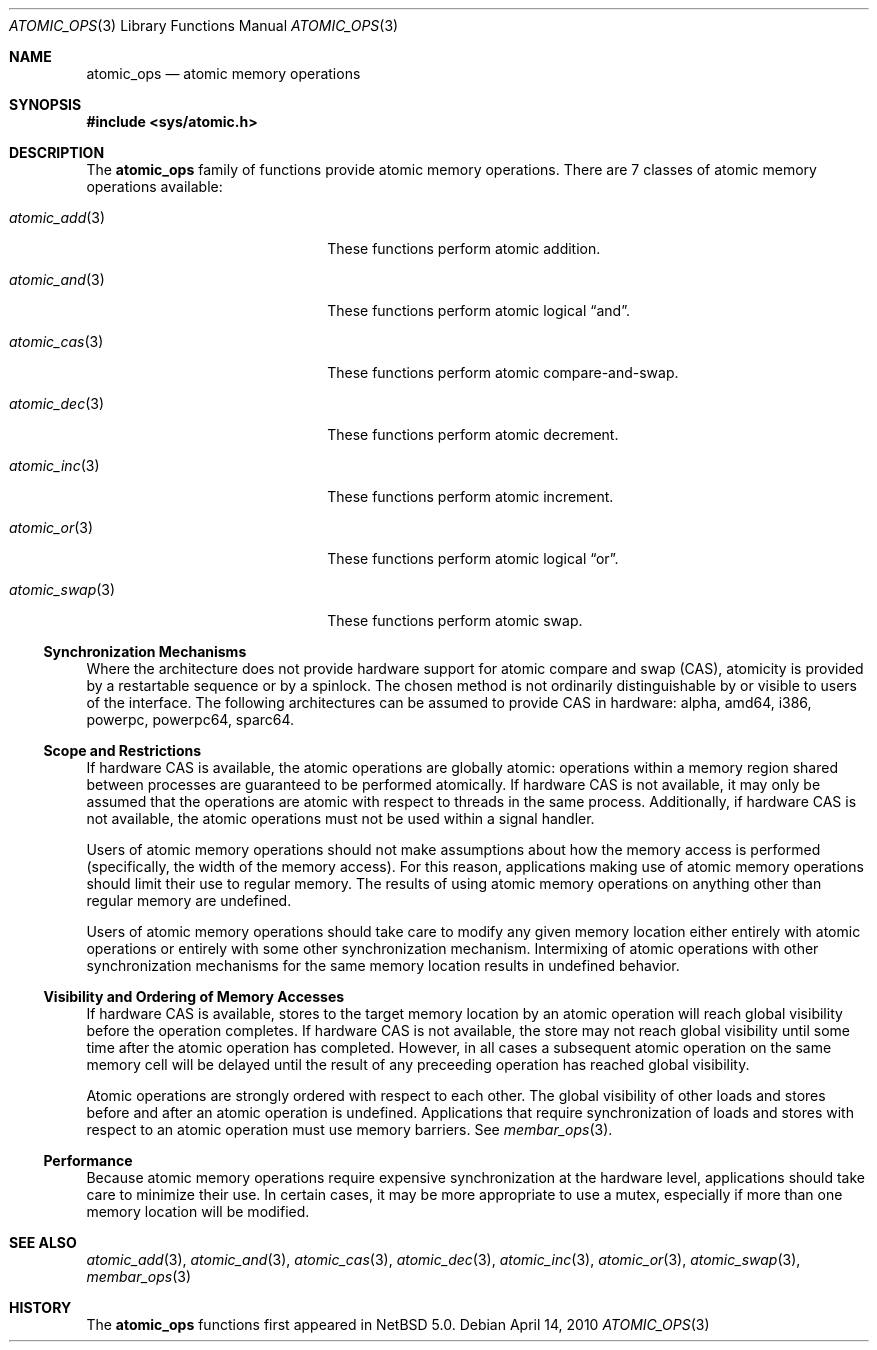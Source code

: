 .\"	$NetBSD: atomic_ops.3,v 1.5 2010/04/14 08:49:49 jruoho Exp $
.\"
.\" Copyright (c) 2007, 2008 The NetBSD Foundation, Inc.
.\" All rights reserved.
.\"
.\" This code is derived from software contributed to The NetBSD Foundation
.\" by Jason R. Thorpe.
.\"
.\" Redistribution and use in source and binary forms, with or without
.\" modification, are permitted provided that the following conditions
.\" are met:
.\" 1. Redistributions of source code must retain the above copyright
.\" notice, this list of conditions and the following disclaimer.
.\" 2. Redistributions in binary form must reproduce the above copyright
.\" notice, this list of conditions and the following disclaimer in the
.\" documentation and/or other materials provided with the distribution.
.\"
.\" THIS SOFTWARE IS PROVIDED BY THE NETBSD FOUNDATION, INC. AND CONTRIBUTORS
.\" ``AS IS'' AND ANY EXPRESS OR IMPLIED WARRANTIES, INCLUDING, BUT NOT LIMITED
.\" TO, THE IMPLIED WARRANTIES OF MERCHANTABILITY AND FITNESS FOR A PARTICULAR
.\" PURPOSE ARE DISCLAIMED.  IN NO EVENT SHALL THE FOUNDATION OR CONTRIBUTORS
.\" BE LIABLE FOR ANY DIRECT, INDIRECT, INCIDENTAL, SPECIAL, EXEMPLARY, OR
.\" CONSEQUENTIAL DAMAGES (INCLUDING, BUT NOT LIMITED TO, PROCUREMENT OF
.\" SUBSTITUTE GOODS OR SERVICES; LOSS OF USE, DATA, OR PROFITS; OR BUSINESS
.\" INTERRUPTION) HOWEVER CAUSED AND ON ANY THEORY OF LIABILITY, WHETHER IN
.\" CONTRACT, STRICT LIABILITY, OR TORT (INCLUDING NEGLIGENCE OR OTHERWISE)
.\" ARISING IN ANY WAY OUT OF THE USE OF THIS SOFTWARE, EVEN IF ADVISED OF THE
.\" POSSIBILITY OF SUCH DAMAGE.
.\"
.Dd April 14, 2010
.Dt ATOMIC_OPS 3
.Os
.Sh NAME
.Nm atomic_ops
.Nd atomic memory operations
.\" .Sh LIBRARY
.\" .Lb libc
.Sh SYNOPSIS
.In sys/atomic.h
.Sh DESCRIPTION
The
.Nm atomic_ops
family of functions provide atomic memory operations.
There are 7 classes of atomic memory operations available:
.Pp
.Bl -tag -width "atomic_swap(3)" -offset indent
.It Xr atomic_add 3
These functions perform atomic addition.
.It Xr atomic_and 3
These functions perform atomic logical
.Dq and .
.It Xr atomic_cas 3
These functions perform atomic compare-and-swap.
.It Xr atomic_dec 3
These functions perform atomic decrement.
.It Xr atomic_inc 3
These functions perform atomic increment.
.It Xr atomic_or 3
These functions perform atomic logical
.Dq or .
.It Xr atomic_swap 3
These functions perform atomic swap.
.El
.Ss Synchronization Mechanisms
Where the architecture does not provide hardware support for atomic compare
and swap (CAS), atomicity is provided by a restartable sequence or by a
spinlock.
The chosen method is not ordinarily distinguishable by or visible to users
of the interface.
The following architectures can be assumed to provide CAS in hardware:
alpha, amd64, i386, powerpc, powerpc64, sparc64.
.Ss Scope and Restrictions
If hardware CAS is available, the atomic operations are globally atomic:
operations within a memory region shared between processes are
guaranteed to be performed atomically.
If hardware CAS is not available, it may only be assumed that the operations
are atomic with respect to threads in the same process.
Additionally, if hardware CAS is not available, the atomic operations must
not be used within a signal handler.
.Pp
Users of atomic memory operations should not make assumptions about how
the memory access is performed
.Pq specifically, the width of the memory access .
For this reason, applications making use of atomic memory operations should
limit their use to regular memory.
The results of using atomic memory operations on anything other than
regular memory are undefined.
.Pp
Users of atomic memory operations should take care to modify any given
memory location either entirely with atomic operations or entirely with
some other synchronization mechanism.
Intermixing of atomic operations with other synchronization mechanisms
for the same memory location results in undefined behavior.
.Ss Visibility and Ordering of Memory Accesses
If hardware CAS is available, stores to the target memory location by an
atomic operation will reach global visibility before the operation
completes.
If hardware CAS is not available, the store may not reach global visibility
until some time after the atomic operation has completed.
However, in all cases a subsequent atomic operation on the same memory cell
will be delayed until the result of any preceeding operation has reached
global visibility.
.Pp
Atomic operations are strongly ordered with respect to each other.
The global visibility of other loads and stores before and after an atomic
operation is undefined.
Applications that require synchronization of loads and stores with respect
to an atomic operation must use memory barriers.
See
.Xr membar_ops 3 .
.Ss Performance
Because atomic memory operations require expensive synchronization at the
hardware level, applications should take care to minimize their use.
In certain cases, it may be more appropriate to use a mutex, especially
if more than one memory location will be modified.
.Sh SEE ALSO
.Xr atomic_add 3 ,
.Xr atomic_and 3 ,
.Xr atomic_cas 3 ,
.Xr atomic_dec 3 ,
.Xr atomic_inc 3 ,
.Xr atomic_or 3 ,
.Xr atomic_swap 3 ,
.Xr membar_ops 3
.Sh HISTORY
The
.Nm atomic_ops
functions first appeared in
.Nx 5.0 .
